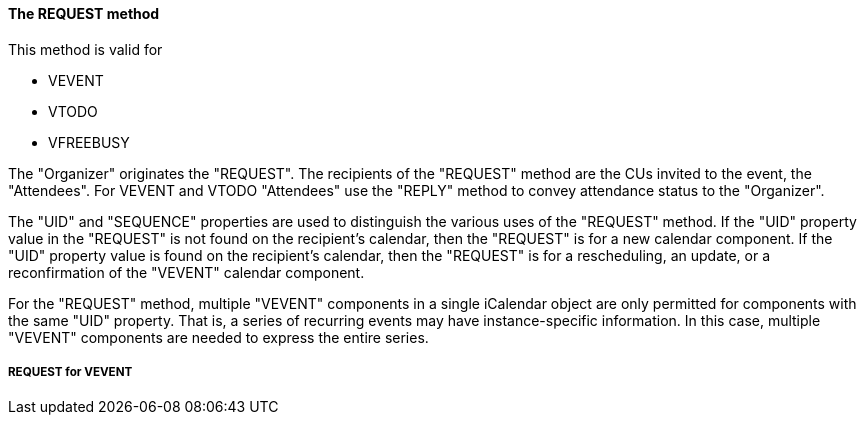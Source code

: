 ==== The REQUEST method

This method is valid for

  * VEVENT
  * VTODO
  * VFREEBUSY


The "Organizer" originates the "REQUEST".  The recipients of the
"REQUEST" method are the CUs invited to the event, the "Attendees".
For VEVENT and VTODO "Attendees" use the "REPLY" method to convey attendance status to the
"Organizer".

The "UID" and "SEQUENCE" properties are used to distinguish the
various uses of the "REQUEST" method.  If the "UID" property value in
the "REQUEST" is not found on the recipient's calendar, then the
"REQUEST" is for a new calendar component.  If the "UID"
property value is found on the recipient's calendar, then the
"REQUEST" is for a rescheduling, an update, or a reconfirmation of
the "VEVENT" calendar component.

For the "REQUEST" method, multiple "VEVENT" components in a single
iCalendar object are only permitted for components with the same
"UID" property.  That is, a series of recurring events may have
instance-specific information.  In this case, multiple "VEVENT"
components are needed to express the entire series.

===== REQUEST for VEVENT

